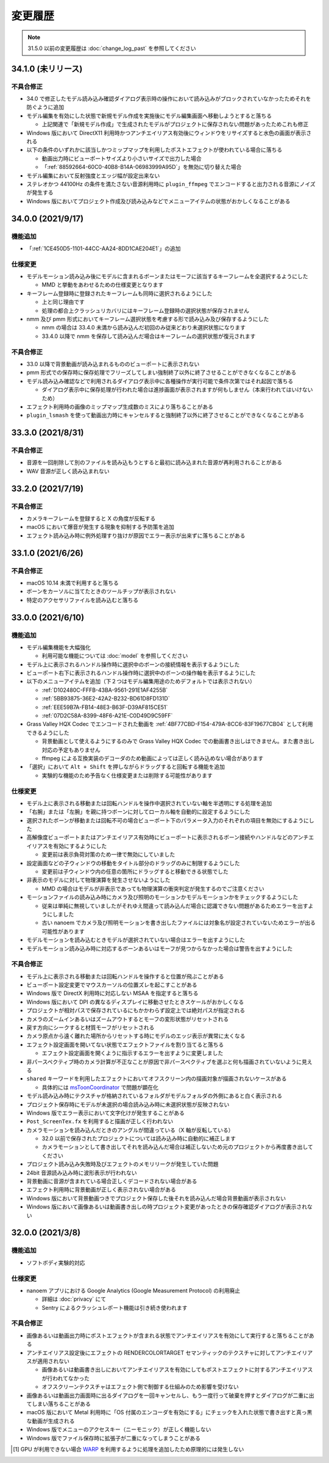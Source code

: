 =======================================================
変更履歴
=======================================================

.. note::
  31.5.0 以前の変更履歴は :doc:`change_log_past` を参照してください

34.1.0 (未リリース)
******************************************

不具合修正
==========================================

* 34.0 で修正したモデル読み込み確認ダイアログ表示時の操作において読み込みがブロックされていなかったためそれを防ぐように追加
* モデル編集を有効にした状態で新規モデル作成を実施後にモデル編集画面へ移動しようとすると落ちる

  * 上記関連で「新規モデル作成」で生成されたモデルがプロジェクトに保存されない問題があったためこれも修正

* Windows 版において DirectX11 利用時かつアンチエイリアス有効後にウィンドウをリサイズすると水色の画面が表示される
* 以下の条件のいずれかに該当しかつミップマップを利用したポストエフェクトが使われている場合に落ちる

  * 動画出力時にビューポートサイズより小さいサイズで出力した場合
  * 「:ref:`88592664-60C0-40B8-B14A-06983999A95D`」を無効に切り替えた場合

* モデル編集において反射強度とエッジ幅が設定出来ない
* ステレオかつ 44100Hz の条件を満たさない音源利用時に ``plugin_ffmpeg`` でエンコードすると出力される音源にノイズが発生する
* Windows 版においてプロジェクト作成及び読み込みなどでメニューアイテムの状態がおかしくなることがある

34.0.0 (2021/9/17)
******************************************

機能追加
==========================================

* 「:ref:`1CE450D5-1101-44CC-AA24-8DD1CAE204E1`」の追加

仕様変更
==========================================

* モデルモーション読み込み後にモデルに含まれるボーンまたはモーフに該当するキーフレームを全選択するようにした

  * MMD と挙動をあわせるための仕様変更となります

* キーフレーム登録時に登録されたキーフレームも同時に選択されるようにした

  * 上と同じ理由です
  * 処理の都合上クラッシュリカバリにはキーフレーム登録時の選択状態が保存されません

* nmm 及び pmm 形式においてキーフレーム選択状態を考慮する形で読み込み及び保存するようにした

  * nmm の場合は 33.4.0 未満から読み込んだ初回のみ従来どおり未選択状態になります
  * 33.4.0 以降で nmm を保存して読み込んだ場合はキーフレームの選択状態が復元されます

不具合修正
==========================================

* 33.0 以降で背景動画が読み込まれるもののビューポートに表示されない
* pmm 形式での保存時に保存処理でフリーズしてしまい強制終了以外に終了させることができなくなることがある
* モデル読み込み確認などで利用されるダイアログ表示中に各種操作が実行可能で条件次第ではそれ起因で落ちる

  * ダイアログ表示中に保存処理が行われた場合は進捗画面が表示されますが何もしません（本来行われてはいけないため）

* エフェクト利用時の画像のミップマップ生成数のミスにより落ちることがある
* ``plugin_lsmash`` を使って動画出力時にキャンセルすると強制終了以外に終了させることができなくなることがある

33.3.0 (2021/8/31)
******************************************

不具合修正
==========================================

* 音源を一回削除して別のファイルを読み込もうとすると最初に読み込まれた音源が再利用されることがある
* WAV 音源が正しく読み込まれない

33.2.0 (2021/7/19)
******************************************

不具合修正
==========================================

* カメラキーフレームを登録すると X の角度が反転する
* macOS において爆音が発生する現象を抑制する予防策を追加
* エフェクト読み込み時に例外処理すり抜けが原因でエラー表示が出来ずに落ちることがある

33.1.0 (2021/6/26)
******************************************

不具合修正
==========================================

* macOS 10.14 未満で利用すると落ちる
* ボーンをカーソルに当てたときのツールチップが表示されない
* 特定のアクセサリファイルを読み込むと落ちる

33.0.0 (2021/6/10)
******************************************

機能追加
==========================================

* モデル編集機能を大幅強化

  * 利用可能な機能については :doc:`model` を参照してください

* モデル上に表示されるハンドル操作時に選択中のボーンの接続情報を表示するようにした
* ビューポート右下に表示されるハンドル操作時に選択中のボーンの操作軸を表示するようにした
* 以下のメニューアイテムを追加（下２つはモデル編集用途のためデフォルトでは表示されない）

  * :ref:`D102480C-FFFB-43BA-9561-291E1AF4255B`
  * :ref:`5BB93875-36E2-42A2-B232-BD61D8FD131D`
  * :ref:`EEE59B7A-FB14-48E3-B63F-D39AF815CE51`
  * :ref:`07D2C58A-8399-48F6-A21E-C0D49D9C59FF`

* Grass Valley HQX Codec でエンコードされた動画を :ref:`4BF77CBD-F154-479A-8CC6-83F19677CB04` として利用できるようにした

  * 背景動画として使えるようにするのみで Grass Valley HQX Codec での動画書き出しはできません。また書き出し対応の予定もありません
  * ffmpeg による互換実装のデコーダのため動画によっては正しく読み込めない場合があります

* 「選択」において ``Alt + Shift`` を押しながらドラッグすると回転する機能を追加

  * 実験的な機能のため予告なく仕様変更または削除する可能性があります

仕様変更
==========================================

* モデル上に表示される移動または回転ハンドルを操作中選択されていない軸を半透明にする処理を追加
* 「右腕」または「左腕」を親に持つボーンに対してローカル軸を自動的に設定するようにした
* 選択されたボーンが移動または回転不可の場合ビューポート下のパラメータ入力のそれぞれの項目を無効にするようにした
* 高解像度ビューポートまたはアンチエイリアス有効時にビューポートに表示されるボーン接続やハンドルなどのアンチエイリアスを有効にするようにした

  * 変更前は表示負荷対策のため一律で無効にしていました

* 設定画面などの子ウィンドウの移動をタイトル部分のドラッグのみに制限するようにした

  * 変更前は子ウィンドウ内の任意の箇所にドラッグすると移動できる状態でした

* 非表示のモデルに対して物理演算を発生させないようにした

  * MMD の場合はモデルが非表示であっても物理演算の衝突判定が発生するのでご注意ください

* モーションファイルの読み込み時にカメラ及び照明のモーションかモデルモーションかをチェックするようにした

  * 従来は単純に無視していましたがそれゆえ間違って読み込んだ場合に認識できない問題があるためエラーを出すようにしました
  * 古い nanoem でカメラ及び照明モーションを書き出したファイルには対象名が設定されていないためエラーが出る可能性があります

* モデルモーションを読み込むときモデルが選択されていない場合はエラーを出すようにした
* モデルモーション読み込み時に対応するボーンあるいはモーフが見つからなかった場合は警告を出すようにした

不具合修正
==========================================

* モデル上に表示される移動または回転ハンドルを操作すると位置が飛ぶことがある
* ビューポート設定変更でマウスカーソルの位置ズレを起こすことがある
* Windows 版で DirectX 利用時に対応しない MSAA を指定すると落ちる
* Windows 版において DPI の異なるディスプレイに移動させたときスケールがおかしくなる
* プロジェクトが相対パスで保存されているにもかかわらず設定上では絶対パスが指定される
* カメラのズームインあるいはズームアウトするとモーフの変形状態がリセットされる
* 戻す方向にシークすると材質モーフがリセットされる
* カメラ原点から遠く離れた場所からリセットする時にモデルのエッジ表示が異常に太くなる
* エフェクト設定画面を開いてない状態でエフェクトファイルを割り当てると落ちる

  * エフェクト設定画面を開くように指示するエラーを出すように変更しました

* 非パースペクティブ時のカメラ計算が不正なことが原因で非パースペクティブを選ぶと何も描画されていないように見える
* ``shared`` キーワードを利用したエフェクトにおいてオフスクリーン内の描画対象が描画されないケースがある

  * 具体的には `msToonCoordinator <https://note.com/mashimashi_note/n/na1bc7c72e511>`_ で問題が顕在化

* モデル読み込み時にテクスチャが格納されているフォルダがモデルフォルダの外側にあると白く表示される
* プロジェクト保存時にモデルが未選択の場合読み込み時に未選択状態が反映されない
* Windows 版でエラー表示において文字化けが発生することがある
* ``Post_ScreenTex.fx`` を利用すると描画が正しく行われない
* カメラモーションを読み込んだときのアングルが間違っている（X 軸が反転している）

  * 32.0 以前で保存されたプロジェクトについては読み込み時に自動的に補正します
  * カメラモーションとして書き出してそれを読み込んだ場合は補正しないため元のプロジェクトから再度書き出してください

* プロジェクト読み込み失敗時及びエフェクトのメモリリークが発生していた問題
* 24bit 音源読み込み時に波形表示が行われない
* 背景動画に音源が含まれている場合正しくデコードされない場合がある
* エフェクト利用時に背景動画が正しく表示されない場合がある
* Windows 版において背景動画つきでプロジェクト保存した後それを読み込んだ場合背景動画が表示されない
* Windows 版において画像あるいは動画書き出しの時プロジェクト変更があったときの保存確認ダイアログが表示されない

32.0.0 (2021/3/8)
******************************************

機能追加
==========================================

* ソフトボディ実験的対応

仕様変更
==========================================

* nanoem アプリにおける Google Analytics (Google Measurement Protocol) の利用廃止

  * 詳細は :doc:`privacy` にて
  * Sentry によるクラッシュレポート機能は引き続き使われます

不具合修正
==========================================

* 画像あるいは動画出力時にポストエフェクトが含まれる状態でアンチエイリアスを有効にして実行すると落ちることがある
* アンチエイリアス設定後にエフェクトの RENDERCOLORTARGET セマンティックのテクスチャに対してアンチエイリアスが適用されない

  * 画像あるいは動画書き出しにおいてアンチエイリアスを有効にしてもポストエフェクトに対するアンチエイリアスが行われてなかった
  * オフスクリーンテクスチャはエフェクト側で制御する仕組みのため影響を受けない

* 画像あるいは動画出力画面時に出るダイアログを一回キャンセルし、もう一度行って破棄を押すとダイアログが二重に出てしまい落ちることがある
* macOS 版において Metal 利用時に「OS 付属のエンコーダを有効にする」にチェックを入れた状態で書き出すと真っ黒な動画が生成される
* Windows 版でメニューのアクセスキー（ニーモニック）が正しく機能しない
* Windows 版でファイル保存時に拡張子が二重になってしまうことがある

.. [#f1] GPU が利用できない場合 `WARP <https://docs.microsoft.com/en-us/windows/win32/direct3darticles/directx-warp>`_ を利用するように処理を追加したため原理的には発生しない
